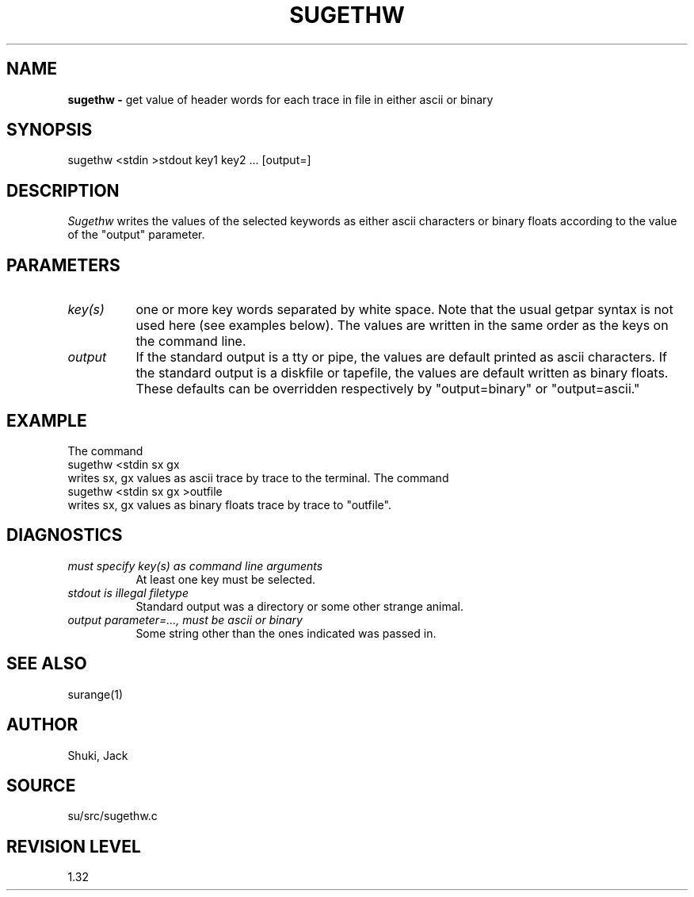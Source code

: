 .TH SUGETHW 1 SU
.SH NAME
.B sugethw \-
get value of header words for each trace in file in either ascii or binary
.SH SYNOPSIS
.nf
sugethw <stdin >stdout key1 key2 ... [output=]
.SH DESCRIPTION
.I Sugethw
writes the values of the selected keywords as either ascii characters
or binary floats according to the value of the "output" parameter.
.SH PARAMETERS
.TP 8
.I key(s)
one or more key words separated by white space.  Note that the
usual getpar syntax is not used here (see examples below).
The values are written in the same order as the keys on the command line.
.TP
.I output
If the standard output is a tty or pipe, the values are default printed
as ascii characters.  If the standard output is a diskfile or tapefile,
the values are default written as binary floats.  These defaults can be
overridden respectively by "output=binary" or "output=ascii."
.SH EXAMPLE
The command
.nf
	 sugethw <stdin sx gx
.fi
writes sx, gx values as ascii trace by trace to the terminal.
The command
.nf
	 sugethw <stdin sx gx >outfile
.fi
writes sx, gx values as binary floats trace by trace to "outfile".
.SH DIAGNOSTICS
.TP 8
.I "must specify key(s) as command line arguments"
At least one key must be selected.
.TP
.I "stdout is illegal filetype"
Standard output was a directory or some other strange animal.
.TP
.I "output parameter=..., must be ascii or binary"
Some string other than the ones indicated was passed in.
.SH SEE ALSO
surange(1)
.SH AUTHOR
Shuki, Jack
.SH SOURCE
su/src/sugethw.c
.SH REVISION LEVEL
1.32
